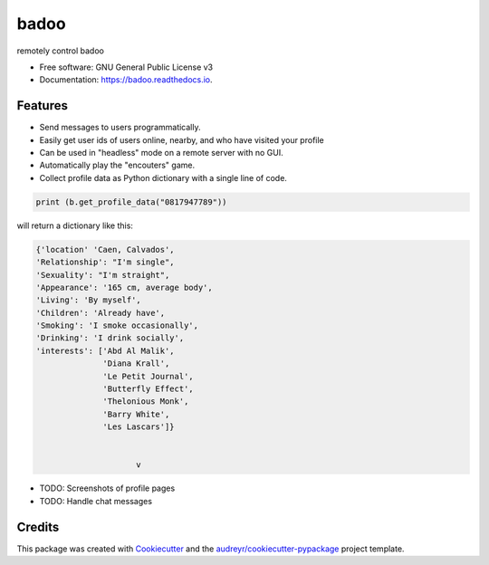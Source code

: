 =====
badoo
=====


.. image:: https://img.shields.io/pypi/v/badoo.svg
        :target: https://pypi.python.org/pypi/badoo

.. image:: https://img.shields.io/travis/matttsburke@gmail.c/badoo.svg
        :target: https://travis-ci.com/matttsburke@gmail.c/badoo

.. image:: https://readthedocs.org/projects/badoo/badge/?version=latest
        :target: https://badoo.readthedocs.io/en/latest/?badge=latest
        :alt: Documentation Status


.. image:: https://pyup.io/repos/github/matttsburke@gmail.c/badoo/shield.svg
     :target: https://pyup.io/repos/github/matttsburke@gmail.c/badoo/
     :alt: Updates



remotely control badoo



* Free software: GNU General Public License v3
* Documentation: https://badoo.readthedocs.io.


Features
--------

* Send messages to users programmatically. 
* Easily get user ids of users online, nearby, and who have visited your profile
* Can be used in "headless" mode on a remote server with no GUI.
* Automatically play the "encouters" game.
* Collect profile data as Python dictionary with a single line of code.

.. code-block:: console

        print (b.get_profile_data("0817947789"))

will return a dictionary like this:

.. code-block:: console

   {'location' 'Caen, Calvados', 
   'Relationship': "I'm single", 
   'Sexuality': "I'm straight", 
   'Appearance': '165 cm, average body', 
   'Living': 'By myself', 
   'Children': 'Already have', 
   'Smoking': 'I smoke occasionally', 
   'Drinking': 'I drink socially', 
   'interests': ['Abd Al Malik', 
                 'Diana Krall', 
                 'Le Petit Journal', 
                 'Butterfly Effect', 
                 'Thelonious Monk', 
                 'Barry White', 
                 'Les Lascars']}
			
			
			v


* TODO: Screenshots of profile pages
* TODO: Handle chat messages


Credits
-------

This package was created with Cookiecutter_ and the `audreyr/cookiecutter-pypackage`_ project template.

.. _Cookiecutter: https://github.com/audreyr/cookiecutter
.. _`audreyr/cookiecutter-pypackage`: https://github.com/audreyr/cookiecutter-pypackage

